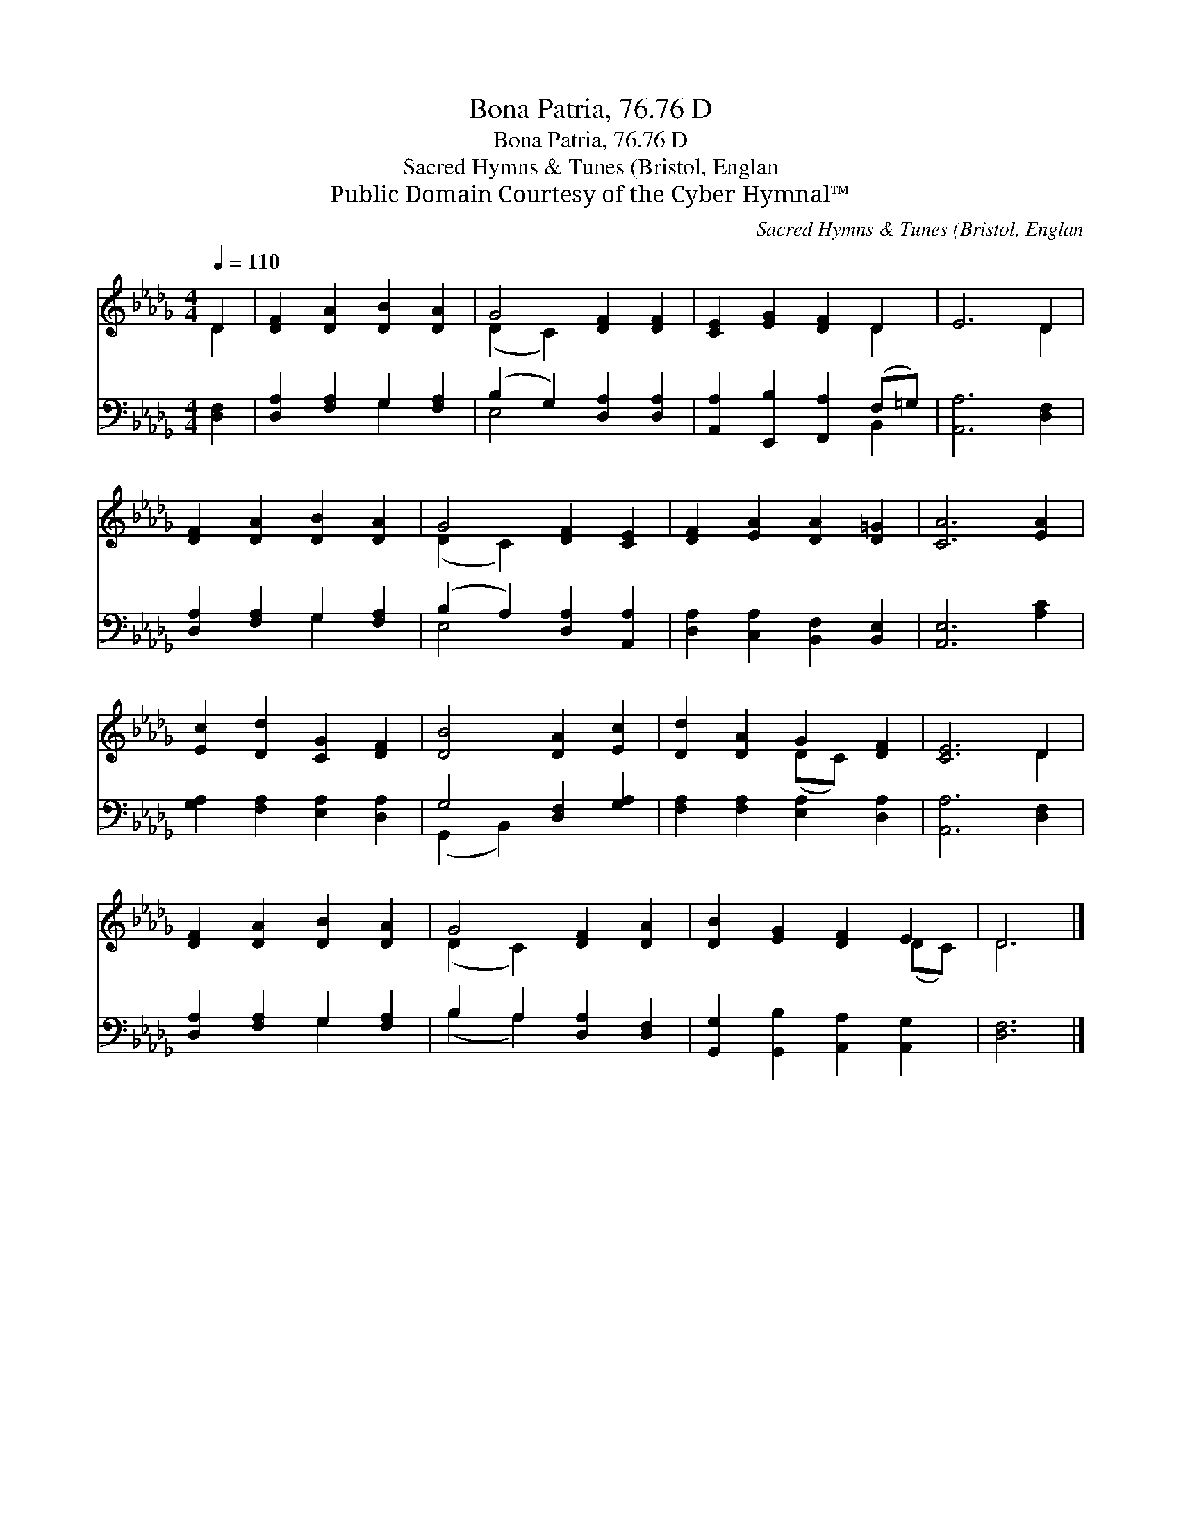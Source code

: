 X:1
T:Bona Patria, 76.76 D
T:Bona Patria, 76.76 D
T:Sacred Hymns & Tunes (Bristol, Englan
T:Public Domain Courtesy of the Cyber Hymnal™
C:Sacred Hymns & Tunes (Bristol, Englan
Z:Public Domain
Z:Courtesy of the Cyber Hymnal™
%%score ( 1 2 ) ( 3 4 )
L:1/8
Q:1/4=110
M:4/4
K:Db
V:1 treble 
V:2 treble 
V:3 bass 
V:4 bass 
V:1
 D2 | [DF]2 [DA]2 [DB]2 [DA]2 | G4 [DF]2 [DF]2 | [CE]2 [EG]2 [DF]2 D2 | E6 D2 | %5
 [DF]2 [DA]2 [DB]2 [DA]2 | G4 [DF]2 [CE]2 | [DF]2 [EA]2 [DA]2 [D=G]2 | [CA]6 [EA]2 | %9
 [Ec]2 [Dd]2 [CG]2 [DF]2 | [DB]4 [DA]2 [Ec]2 | [Dd]2 [DA]2 G2 [DF]2 | [CE]6 D2 | %13
 [DF]2 [DA]2 [DB]2 [DA]2 | G4 [DF]2 [DA]2 | [DB]2 [EG]2 [DF]2 E2 | D6 |] %17
V:2
 D2 | x8 | (D2 C2) x4 | x6 D2 | x6 D2 | x8 | (D2 C2) x4 | x8 | x8 | x8 | x8 | x4 (DC) x2 | x6 D2 | %13
 x8 | (D2 C2) x4 | x6 (DC) | D6 |] %17
V:3
 [D,F,]2 | [D,A,]2 [F,A,]2 G,2 [F,A,]2 | (B,2 G,2) [D,A,]2 [D,A,]2 | %3
 [A,,A,]2 [E,,B,]2 [F,,A,]2 (F,=G,) | [A,,A,]6 [D,F,]2 | [D,A,]2 [F,A,]2 G,2 [F,A,]2 | %6
 (B,2 A,2) [D,A,]2 [A,,A,]2 | [D,A,]2 [C,A,]2 [B,,F,]2 [B,,E,]2 | [A,,E,]6 [A,C]2 | %9
 [G,A,]2 [F,A,]2 [E,A,]2 [D,A,]2 | G,4 [D,F,]2 [G,A,]2 | [F,A,]2 [F,A,]2 [E,A,]2 [D,A,]2 | %12
 [A,,A,]6 [D,F,]2 | [D,A,]2 [F,A,]2 G,2 [F,A,]2 | B,2 A,2 [D,A,]2 [D,F,]2 | %15
 [G,,G,]2 [G,,B,]2 [A,,A,]2 [A,,G,]2 | [D,F,]6 |] %17
V:4
 x2 | x4 G,2 x2 | E,4 x4 | x6 B,,2 | x8 | x4 G,2 x2 | E,4 x4 | x8 | x8 | x8 | (G,,2 B,,2) x4 | x8 | %12
 x8 | x4 G,2 x2 | (B,2 A,2) x4 | x8 | x6 |] %17

